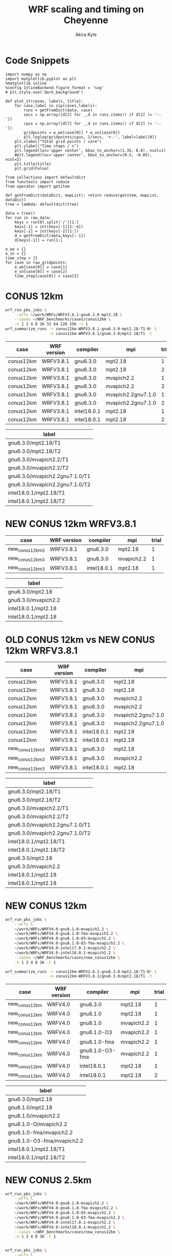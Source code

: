 #+TITLE: WRF scaling and timing on Cheyenne
#+AUTHOR: Akira Kyle
#+EMAIL: akyle@cmu.edu
#+OPTIONS: toc:nil email:t
#+PROPERTY: header-args :results raw drawer


* Code Snippets
  :PROPERTIES:
  :header-args: :results silent :exports code
  :END:

#+begin_src ipython :session
import numpy as np
import matplotlib.pyplot as plt
%matplotlib inline
%config InlineBackend.figure_format = 'svg'
# plt.style.use('dark_background')
#+end_src

#+begin_src ipython :session
def plot_it(cases, labels, title):
    for case,label in zip(cases,labels):
        runs = getFromDict(data, case)
        secs = np.array([d[2] for _,d in runs.items() if d[2] != '--'])
        cpus = np.array([d[7] for _,d in runs.items() if d[2] != '--'])
        gridpoints = e_we[case[0]] * e_sn[case[0]]
        plt.loglog(gridpoints/cpus, 1/secs, '+--', label=label[0])
    plt.xlabel("Total grid points / core")
    plt.ylabel("Time steps / s")
    plt.legend(loc='upper center', bbox_to_anchor=(1.35, 0.8), ncol=1)
    #plt.legend(loc='upper center', bbox_to_anchor=(0.5, -0.05), ncol=2)
    plt.title(title)
    plt.grid(False)
#+end_src

#+begin_src ipython :session :var raw_data=data.org:data raw_gridpoints=data.org:gridpoints
from collections import defaultdict
from functools import reduce
from operator import getitem

def getFromDict(dataDict, mapList): return reduce(getitem, mapList, dataDict)
tree = lambda: defaultdict(tree)

data = tree()
for run in raw_data:
    keys = run[0].split('/')[1:]
    keys[-1] = int(keys[-1][1:-4])
    keys[-2] = int(keys[-2][1:])
    d = getFromDict(data,keys[:-1])
    d[keys[-1]] = run[1:]

e_we = {}
e_sn = {}
time_step = {}
for case in raw_gridpoints:
    e_we[case[0]] = case[1]
    e_sn[case[0]] = case[2]
    time_step[case[0]] = case[3]
#+end_src

* CONUS 12km

#+begin_src sh :eval no
wrf_run_pbs_jobs \
    --wrfs ~/work/WRFs/WRFV3.8.1-gnu6.3.0-mpt2.18 \
    --cases ~/WRF_benchmarks/cases/conus12km \
    -n 1 2 4 8 16 32 64 128 256 -t 1
wrf_summarize_runs -r conus12km-WRFV3.8.1-gnu6.3.0-mpt2.18-T1-N* \
                   -o conus12km-WRFV3.8.1/gnu6.3.0/mpt2.18/T1 -t
#+end_src

#+name: conus12km-cases
| case      | WRF version | compiler    | mpi                | trial |
|-----------+-------------+-------------+--------------------+-------|
| conus12km | WRFV3.8.1   | gnu6.3.0    | mpt2.18            |     1 |
| conus12km | WRFV3.8.1   | gnu6.3.0    | mpt2.18            |     2 |
| conus12km | WRFV3.8.1   | gnu6.3.0    | mvapich2.2         |     1 |
| conus12km | WRFV3.8.1   | gnu6.3.0    | mvapich2.2         |     2 |
| conus12km | WRFV3.8.1   | gnu6.3.0    | mvapich2.2gnu7.1.0 |     1 |
| conus12km | WRFV3.8.1   | gnu6.3.0    | mvapich2.2gnu7.1.0 |     2 |
| conus12km | WRFV3.8.1   | intel18.0.1 | mpt2.18            |     1 |
| conus12km | WRFV3.8.1   | intel18.0.1 | mpt2.18            |     2 |

#+name: conus12km-labels
| label                          |
|--------------------------------|
| gnu6.3.0/mpt2.18/T1            |
| gnu6.3.0/mpt2.18/T2            |
| gnu6.3.0/mvapich2.2/T1         |
| gnu6.3.0/mvapich2.2/T2         |
| gnu6.3.0/mvapich2.2gnu7.1.0/T1 |
| gnu6.3.0/mvapich2.2gnu7.1.0/T2 |
| intel18.0.1/mpt2.18/T1         |
| intel18.0.1/mpt2.18/T2         |

#+header: :var cases=conus12km-cases labels=conus12km-labels
#+header: :var title="Scaling results for CONUS 12km with WRFV3.8.1"
#+begin_src ipython :session :ipyfile ./imgs/conus12km.svg :exports results
plot_it(cases, labels, title)
#+end_src

#+RESULTS:
:RESULTS:
# Out[32]:
[[file:./imgs/conus12km.svg]]
:END:

* NEW CONUS 12km WRFV3.8.1

#+name: new_conus12km_3-cases
| case            | WRF version | compiler    | mpi        | trial |
|-----------------+-------------+-------------+------------+-------|
| new_conus12km_3 | WRFV3.8.1   | gnu6.3.0    | mpt2.18    |     1 |
| new_conus12km_3 | WRFV3.8.1   | gnu6.3.0    | mvapich2.2 |     1 |
| new_conus12km_3 | WRFV3.8.1   | intel18.0.1 | mpt2.18    |     1 |

#+name: new_conus12km_3-labels
| label               |
|---------------------|
| gnu6.3.0/mpt2.18    |
| gnu6.3.0/mvapich2.2 |
| intel18.0.1/mpt2.18 |
| intel18.0.1/mpt2.18 |

#+header: :var cases=new_conus12km_3-cases labels=new_conus12km_3-labels
#+header: :var title="Scaling results for NEW CONUS 12km with WRFV3.8.1"
#+begin_src ipython :session :ipyfile ./imgs/new_conus12km_3.svg :exports results
plot_it(cases, labels, title)
#+end_src

#+RESULTS:
:RESULTS:
# Out[33]:
[[file:./imgs/new_conus12km_3.svg]]
:END:

* OLD CONUS 12km vs NEW CONUS 12km WRFV3.8.1

#+name: old-vs-new-conus12km-cases
| case            | WRF version | compiler    | mpi                | trial |
|-----------------+-------------+-------------+--------------------+-------|
| conus12km       | WRFV3.8.1   | gnu6.3.0    | mpt2.18            |     1 |
| conus12km       | WRFV3.8.1   | gnu6.3.0    | mpt2.18            |     2 |
| conus12km       | WRFV3.8.1   | gnu6.3.0    | mvapich2.2         |     1 |
| conus12km       | WRFV3.8.1   | gnu6.3.0    | mvapich2.2         |     2 |
| conus12km       | WRFV3.8.1   | gnu6.3.0    | mvapich2.2gnu7.1.0 |     1 |
| conus12km       | WRFV3.8.1   | gnu6.3.0    | mvapich2.2gnu7.1.0 |     2 |
| conus12km       | WRFV3.8.1   | intel18.0.1 | mpt2.18            |     1 |
| conus12km       | WRFV3.8.1   | intel18.0.1 | mpt2.18            |     2 |
| new_conus12km_3 | WRFV3.8.1   | gnu6.3.0    | mpt2.18            |     1 |
| new_conus12km_3 | WRFV3.8.1   | gnu6.3.0    | mvapich2.2         |     1 |
| new_conus12km_3 | WRFV3.8.1   | intel18.0.1 | mpt2.18            |     1 |

#+name: old-vs-new-conus12km-labels
| label                          |
|--------------------------------|
| gnu6.3.0/mpt2.18/T1            |
| gnu6.3.0/mpt2.18/T2            |
| gnu6.3.0/mvapich2.2/T1         |
| gnu6.3.0/mvapich2.2/T2         |
| gnu6.3.0/mvapich2.2gnu7.1.0/T1 |
| gnu6.3.0/mvapich2.2gnu7.1.0/T2 |
| intel18.0.1/mpt2.18/T1         |
| intel18.0.1/mpt2.18/T2         |
| gnu6.3.0/mpt2.18               |
| gnu6.3.0/mvapich2.2            |
| intel18.0.1/mpt2.18            |
| intel18.0.1/mpt2.18            |

#+header: :var cases=old-vs-new-conus12km-cases labels=old-vs-new-conus12km-labels
#+header: :var title="Scaling results for OLD CONUS 12km vs NEW CONUS 12km with WRFV3.8.1"
#+begin_src ipython :session :ipyfile ./imgs/old_vs_new_conus12km_3.svg :exports results
plot_it(cases, labels, title)
#+end_src

#+RESULTS:
:RESULTS:
# Out[34]:
[[file:./imgs/old_vs_new_conus12km_3.svg]]
:END:

* NEW CONUS 12km
#+begin_src sh :eval no
wrf_run_pbs_jobs \
    --wrfs \
    ~/work/WRFs/WRFV4.0-gnu8.1.0-mvapich2.2 \
    ~/work/WRFs/WRFV4.0-gnu8.1.0-fma-mvapich2.2 \
    ~/work/WRFs/WRFV4.0-gnu8.1.0-O3-mvapich2.2 \
    ~/work/WRFs/WRFV4.0-gnu8.1.0-O3-fma-mvapich2.2 \
    ~/work/WRFs/WRFV4.0-intel17.0.1-mvapich2.2 \
    ~/work/WRFs/WRFV4.0-intel18.0.1-mvapich2.2 \
    --cases ~/WRF_benchmarks/cases/new_conus12km \
    -n 1 2 4 8 16 -t 1

wrf_summarize_runs -r conus12km-WRFV3.8.1-gnu6.3.0-mpt2.18-T1-N* \
                   -o conus12km-WRFV3.8.1/gnu6.3.0/mpt2.18/T1 -t
#+end_src

#+name: new_conus12km-cases
| case          | WRF version | compiler        | mpi        | trial |
|---------------+-------------+-----------------+------------+-------|
| new_conus12km | WRFV4.0     | gnu6.3.0        | mpt2.18    |     1 |
| new_conus12km | WRFV4.0     | gnu8.1.0        | mpt2.18    |     1 |
| new_conus12km | WRFV4.0     | gnu8.1.0        | mvapich2.2 |     1 |
| new_conus12km | WRFV4.0     | gnu8.1.0-O3     | mvapich2.2 |     1 |
| new_conus12km | WRFV4.0     | gnu8.1.0-fma    | mvapich2.2 |     1 |
| new_conus12km | WRFV4.0     | gnu8.1.0-O3-fma | mvapich2.2 |     1 |
| new_conus12km | WRFV4.0     | intel18.0.1     | mpt2.18    |     1 |
| new_conus12km | WRFV4.0     | intel18.0.1     | mpt2.18    |     2 |

#+name: new_conus12km-labels
| label                      |
|----------------------------|
| gnu6.3.0/mpt2.18           |
| gnu8.1.0/mpt2.18           |
| gnu8.1.0/mvapich2.2        |
| gnu8.1.0-O/mvapich2.2      |
| gnu8.1.0-fma/mvapich2.2    |
| gnu8.1.0-O3-fma/mvapich2.2 |
| intel18.0.1/mpt2.18/T1     |
| intel18.0.1/mpt2.18/T2     |

#+header: :var cases=new_conus12km-cases labels=new_conus12km-labels
#+header: :var title="Scaling results for NEW CONUS 12km with WRFV4.0"
#+begin_src ipython :session :ipyfile ./imgs/new_conus12km.svg :exports results
plot_it(cases, labels, title)
#+end_src

#+RESULTS:
:RESULTS:
# Out[35]:
[[file:./imgs/new_conus12km.svg]]
:END:

* NEW CONUS 2.5km

#+begin_src sh :eval no
wrf_run_pbs_jobs \
    --wrfs \
    ~/work/WRFs/WRFV4.0-gnu8.1.0-mvapich2.2 \
    ~/work/WRFs/WRFV4.0-gnu8.1.0-fma-mvapich2.2 \
    ~/work/WRFs/WRFV4.0-gnu8.1.0-O3-mvapich2.2 \
    ~/work/WRFs/WRFV4.0-gnu8.1.0-O3-fma-mvapich2.2 \
    ~/work/WRFs/WRFV4.0-intel17.0.1-mvapich2.2 \
    ~/work/WRFs/WRFV4.0-intel18.0.1-mvapich2.2 \
    --cases ~/WRF_benchmarks/cases/new_conus12km \
    -n 1 2 4 8 16 -t 1


wrf_run_pbs_jobs \
    --wrfs \
    ~/work/WRFs/WRFV4.0-intel17.0.1-mvapich2.2 \
    ~/work/WRFs/WRFV4.0-intel18.0.1-mvapich2.2 \
    ~/work/WRFs/WRFV4.0-gnu6.3.0-mvapich2.2 \
    ~/work/WRFs/WRFV4.0-gnu8.1.0-mvapich2.2 \
    ~/work/WRFs/WRFV4.0-gnu8.1.0-O3-fma-mvapich2.2 \
    ~/work/WRFs/WRFV4.0-gnu8.1.0-mpt2.18 \
    --cases \
    ~/WRF_benchmarks/cases/new_conus2.5km \
    ~/WRF_benchmarks/cases/maria3km \
    ~/WRF_benchmarks/cases/maria1km \
    -n 1 2 4 8 16 32 64 128 256 -t 2 -a '04:00:00'

wrf_summarize_runs -r conus12km-WRFV3.8.1-gnu6.3.0-mpt2.18-T1-N* \
                   -o conus12km-WRFV3.8.1/gnu6.3.0/mpt2.18/T1 -t
#+end_src

#+name: new_conus2.5km-cases
| case          | WRF version | compiler        | mpi        | trial |
|---------------+-------------+-----------------+------------+-------|
| new_conus12km | WRFV4.0     | gnu6.3.0        | mvapich2.2 |     1 |
| new_conus12km | WRFV4.0     | gnu8.1.0        | mpt2.18    |     1 |
| new_conus12km | WRFV4.0     | gnu8.1.0        | mvapich2.2 |     1 |
| new_conus12km | WRFV4.0     | gnu8.1.0-O3-fma | mvapich2.2 |     1 |

#+name: new_conus2.5km-labels
| label                      |
|----------------------------|
| gnu6.3.0/mvapich2.2        |
| gnu8.1.0/mpt2.18           |
| gnu8.1.0/mvapich2.2        |
| gnu8.1.0-O3-fma/mvapich2.2 |

#+header: :var cases=new_conus2.5km-cases labels=new_conus2.5km-labels
#+header: :var title="Scaling results for NEW CONUS 2.5km with WRFV4.0"
#+begin_src ipython :session :ipyfile ./imgs/new_conus2-5km.svg :exports results
plot_it(cases, labels, title)
#+end_src

#+RESULTS:
:RESULTS:
# Out[36]:
[[file:./imgs/new_conus2-5km.svg]]
:END:

* Maria 3km

#+name: maria3km-cases
| case     | WRF version | compiler        | mpi        | trial |
|----------+-------------+-----------------+------------+-------|
| maria3km | WRFV4.0     | gnu6.3.0        | mvapich2.2 |     1 |
| maria3km | WRFV4.0     | gnu8.1.0        | mpt2.18    |     1 |
| maria3km | WRFV4.0     | gnu8.1.0        | mvapich2.2 |     1 |
| maria3km | WRFV4.0     | gnu8.1.0-O3-fma | mvapich2.2 |     1 |

#+name: maria3km-labels
| label                      |
|----------------------------|
| gnu6.3.0/mvapich2.2        |
| gnu8.1.0/mpt2.18           |
| gnu8.1.0/mvapich2.2        |
| gnu8.1.0-O3-fma/mvapich2.2 |

#+header: :var cases=maria3km-cases labels=maria3km-labels
#+header: :var title="Scaling results for Maria 3km with WRFV4.0"
#+begin_src ipython :session :ipyfile ./imgs/maria3km.svg :exports results
plot_it(cases, labels, title)
#+end_src

#+RESULTS:
:RESULTS:
# Out[37]:
[[file:./imgs/maria3km.svg]]
:END:

* Cases

#+name: cases-cases
| case           | WRF version | compiler | mpi        | trial |
|----------------+-------------+----------+------------+-------|
| new_conus12km  | WRFV4.0     | gnu8.1.0 | mvapich2.2 |     1 |
| new_conus2.5km | WRFV4.0     | gnu8.1.0 | mvapich2.2 |     1 |
| maria3km       | WRFV4.0     | gnu8.1.0 | mvapich2.2 |     1 |

#+name: cases-labels
| label          |
|----------------|
| new_conus12km  |
| new_conus2.5km |
| maria3km       |

#+header: :var cases=cases-cases labels=cases-labels
#+header: :var title="Scaling results for WRFV4.0/gnu8.1.0/mvapich2.2"
#+begin_src ipython :session :ipyfile ./imgs/cases.svg :exports results
plot_it(cases, labels, title)
#+end_src

#+RESULTS:
:RESULTS:
# Out[38]:
[[file:./imgs/cases.svg]]
:END:
